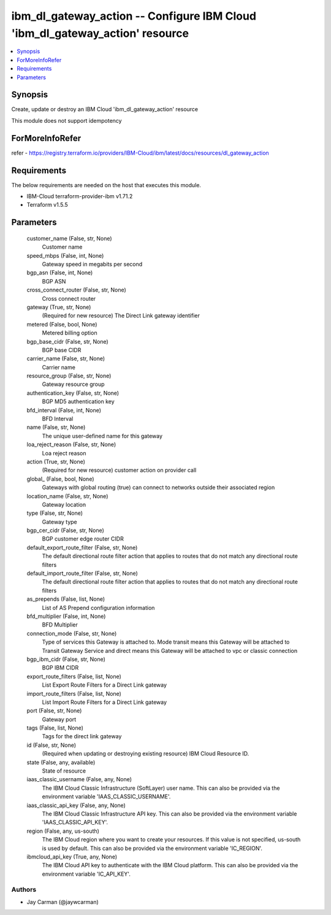 
ibm_dl_gateway_action -- Configure IBM Cloud 'ibm_dl_gateway_action' resource
=============================================================================

.. contents::
   :local:
   :depth: 1


Synopsis
--------

Create, update or destroy an IBM Cloud 'ibm_dl_gateway_action' resource

This module does not support idempotency


ForMoreInfoRefer
----------------
refer - https://registry.terraform.io/providers/IBM-Cloud/ibm/latest/docs/resources/dl_gateway_action

Requirements
------------
The below requirements are needed on the host that executes this module.

- IBM-Cloud terraform-provider-ibm v1.71.2
- Terraform v1.5.5



Parameters
----------

  customer_name (False, str, None)
    Customer name


  speed_mbps (False, int, None)
    Gateway speed in megabits per second


  bgp_asn (False, int, None)
    BGP ASN


  cross_connect_router (False, str, None)
    Cross connect router


  gateway (True, str, None)
    (Required for new resource) The Direct Link gateway identifier


  metered (False, bool, None)
    Metered billing option


  bgp_base_cidr (False, str, None)
    BGP base CIDR


  carrier_name (False, str, None)
    Carrier name


  resource_group (False, str, None)
    Gateway resource group


  authentication_key (False, str, None)
    BGP MD5 authentication key


  bfd_interval (False, int, None)
    BFD Interval


  name (False, str, None)
    The unique user-defined name for this gateway


  loa_reject_reason (False, str, None)
    Loa reject reason


  action (True, str, None)
    (Required for new resource) customer action on provider call


  global_ (False, bool, None)
    Gateways with global routing (true) can connect to networks outside their associated region


  location_name (False, str, None)
    Gateway location


  type (False, str, None)
    Gateway type


  bgp_cer_cidr (False, str, None)
    BGP customer edge router CIDR


  default_export_route_filter (False, str, None)
    The default directional route filter action that applies to routes that do not match any directional route filters


  default_import_route_filter (False, str, None)
    The default directional route filter action that applies to routes that do not match any directional route filters


  as_prepends (False, list, None)
    List of AS Prepend configuration information


  bfd_multiplier (False, int, None)
    BFD Multiplier


  connection_mode (False, str, None)
    Type of services this Gateway is attached to. Mode transit means this Gateway will be attached to Transit Gateway Service and direct means this Gateway will be attached to vpc or classic connection


  bgp_ibm_cidr (False, str, None)
    BGP IBM CIDR


  export_route_filters (False, list, None)
    List Export Route Filters for a Direct Link gateway


  import_route_filters (False, list, None)
    List Import Route Filters for a Direct Link gateway


  port (False, str, None)
    Gateway port


  tags (False, list, None)
    Tags for the direct link gateway


  id (False, str, None)
    (Required when updating or destroying existing resource) IBM Cloud Resource ID.


  state (False, any, available)
    State of resource


  iaas_classic_username (False, any, None)
    The IBM Cloud Classic Infrastructure (SoftLayer) user name. This can also be provided via the environment variable 'IAAS_CLASSIC_USERNAME'.


  iaas_classic_api_key (False, any, None)
    The IBM Cloud Classic Infrastructure API key. This can also be provided via the environment variable 'IAAS_CLASSIC_API_KEY'.


  region (False, any, us-south)
    The IBM Cloud region where you want to create your resources. If this value is not specified, us-south is used by default. This can also be provided via the environment variable 'IC_REGION'.


  ibmcloud_api_key (True, any, None)
    The IBM Cloud API key to authenticate with the IBM Cloud platform. This can also be provided via the environment variable 'IC_API_KEY'.













Authors
~~~~~~~

- Jay Carman (@jaywcarman)

